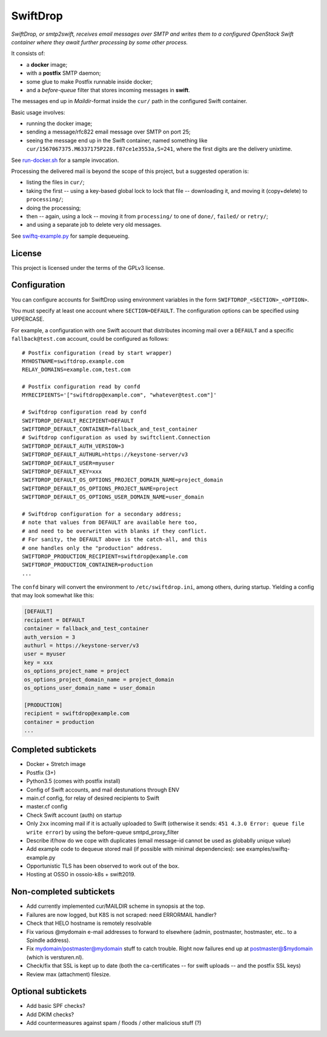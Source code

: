 SwiftDrop
=========

*SwiftDrop, or smtp2swift, receives email messages over SMTP and writes
them to a configured OpenStack Swift container where they await further
processing by some other process.*

It consists of:

* a **docker** image;
* with a **postfix** SMTP daemon;
* some glue to make Postfix runnable inside docker;
* and a *before-queue* filter that stores incoming messages in **swift**.

The messages end up in *Maildir*-format inside the ``cur/`` path in
the configured Swift container.

Basic usage involves:

* running the docker image;
* sending a message/rfc822 email message over SMTP on port 25;
* seeing the message end up in the Swift container, named something like
  ``cur/1567067375.M6337175P228.f87ce1e3553a,S=241``, where the first
  digits are the delivery unixtime.

See `run-docker.sh`_ for a sample invocation.

Processing the delivered mail is beyond the scope of this project, but a
suggested operation is:

* listing the files in ``cur/``;
* taking the first -- using a key-based global lock to lock that file --
  downloading it, and moving it (copy+delete) to ``processing/``;
* doing the processing;
* then -- again, using a lock -- moving it from ``processing/`` to one
  of ``done/``, ``failed/`` or ``retry/``;
* and using a separate job to delete very old messages.

See `swiftq-example.py`_ for sample dequeueing.


License
-------

This project is licensed under the terms of the GPLv3 license.


Configuration
-------------

You can configure accounts for SwiftDrop using environment variables in
the form ``SWIFTDROP_<SECTION>_<OPTION>``.

You must specify at least one account where ``SECTION=DEFAULT``. The
configuration options can be specified using UPPERCASE.

For example, a configuration with one Swift account that distributes
incoming mail over a ``DEFAULT`` and a specific ``fallback@test.com``
account, could be configured as follows::

    # Postfix configuration (read by start wrapper)
    MYHOSTNAME=swiftdrop.example.com
    RELAY_DOMAINS=example.com,test.com

    # Postfix configuration read by confd
    MYRECIPIENTS='["swiftdrop@example.com", "whatever@test.com"]'

    # Swiftdrop configuration read by confd
    SWIFTDROP_DEFAULT_RECIPIENT=DEFAULT
    SWIFTDROP_DEFAULT_CONTAINER=fallback_and_test_container
    # Swiftdrop configuration as used by swiftclient.Connection
    SWIFTDROP_DEFAULT_AUTH_VERSION=3
    SWIFTDROP_DEFAULT_AUTHURL=https://keystone-server/v3
    SWIFTDROP_DEFAULT_USER=myuser
    SWIFTDROP_DEFAULT_KEY=xxx
    SWIFTDROP_DEFAULT_OS_OPTIONS_PROJECT_DOMAIN_NAME=project_domain
    SWIFTDROP_DEFAULT_OS_OPTIONS_PROJECT_NAME=project
    SWIFTDROP_DEFAULT_OS_OPTIONS_USER_DOMAIN_NAME=user_domain

    # Swiftdrop configuration for a secondary address;
    # note that values from DEFAULT are available here too,
    # and need to be overwritten with blanks if they conflict.
    # For sanity, the DEFAULT above is the catch-all, and this
    # one handles only the "production" address.
    SWIFTDROP_PRODUCTION_RECIPIENT=swiftdrop@example.com
    SWIFTDROP_PRODUCTION_CONTAINER=production
    ...

The ``confd`` binary will convert the environment to
``/etc/swiftdrop.ini``, among others, during startup. Yielding a config
that may look somewhat like this:

.. code-block:: ini

    [DEFAULT]
    recipient = DEFAULT
    container = fallback_and_test_container
    auth_version = 3
    authurl = https://keystone-server/v3
    user = myuser
    key = xxx
    os_options_project_name = project
    os_options_project_domain_name = project_domain
    os_options_user_domain_name = user_domain

    [PRODUCTION]
    recipient = swiftdrop@example.com
    container = production
    ...


Completed subtickets
--------------------

- Docker + Stretch image
- Postfix (3+)
- Python3.5 (comes with postfix install)
- Config of Swift accounts, and mail destunations through ENV
- main.cf config, for relay of desired recipients to Swift
- master.cf config
- Check Swift account (auth) on startup
- Only ``2xx`` incoming mail if it is actually uploaded to Swift
  (otherwise it sends: ``451 4.3.0 Error: queue file write error``) by
  using the before-queue smtpd_proxy_filter
- Describe if/how do we cope with duplicates (email message-id cannot be
  used as globablly unique value)
- Add example code to dequeue stored mail (if possible with minimal
  dependencies): see examples/swiftq-example.py
- Opportunistic TLS has been observed to work out of the box.
- Hosting at OSSO in ossoio-k8s + swift2019.


Non-completed subtickets
------------------------

- Add currently implemented cur/MAILDIR scheme in synopsis at the top.
- Failures are now logged, but K8S is not scraped: need ERRORMAIL handler?
- Check that HELO hostname is remotely resolvable
- Fix various @mydomain e-mail addresses to forward to elsewhere (admin,
  postmaster, hostmaster, etc.. to a Spindle address).
- Fix mydomain/postmaster@mydomain stuff to catch trouble. Right now
  failures end up at postmaster@$mydomain (which is versturen.nl).
- Check/fix that SSL is kept up to date (both the ca-certificates -- for
  swift uploads -- and the postfix SSL keys)
- Review max (attachment) filesize.


Optional subtickets
-------------------

- Add basic SPF checks?
- Add DKIM checks?
- Add countermeasures against spam / floods / other malicious stuff (?)


.. _`run-docker.sh`: examples/run-docker.sh
.. _`swiftq-example.py`: examples/swiftq-example.py
